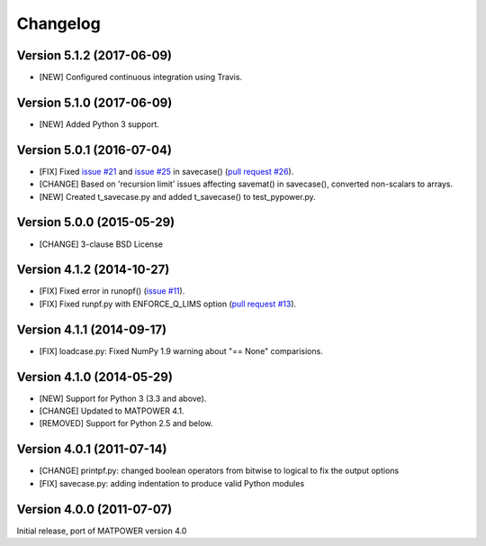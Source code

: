 Changelog
=========

Version 5.1.2 (2017-06-09)
--------------------------

- [NEW] Configured continuous integration using Travis.

Version 5.1.0 (2017-06-09)
--------------------------

- [NEW] Added Python 3 support.

Version 5.0.1 (2016-07-04)
--------------------------

- [FIX] Fixed `issue #21`_ and  `issue #25`_ in savecase() (`pull request #26`_).
- [CHANGE] Based on 'recursion limit' issues affecting savemat() in savecase(), converted non-scalars to arrays.
- [NEW] Created t_savecase.py and added t_savecase() to test_pypower.py.

.. _`issue #21`: https://github.com/rwl/PYPOWER/issues/21
.. _`issue #25`: https://github.com/rwl/PYPOWER/issues/25
.. _`pull request #26`: https://github.com/rwl/PYPOWER/pull/26/

Version 5.0.0 (2015-05-29)
--------------------------

- [CHANGE] 3-clause BSD License


Version 4.1.2 (2014-10-27)
--------------------------

- [FIX] Fixed error in runopf() (`issue #11`_).
- [FIX] Fixed runpf.py with ENFORCE_Q_LIMS option (`pull request #13`_).

.. _`issue #11`: https://github.com/rwl/PYPOWER/issues/11
.. _`pull request #13`: https://github.com/rwl/PYPOWER/pull/13/


Version 4.1.1 (2014-09-17)
--------------------------

- [FIX] loadcase.py: Fixed NumPy 1.9 warning about "== None" comparisions.


Version 4.1.0 (2014-05-29)
--------------------------

- [NEW] Support for Python 3 (3.3 and above).
- [CHANGE] Updated to MATPOWER 4.1.
- [REMOVED] Support for Python 2.5 and below.


Version 4.0.1 (2011-07-14)
--------------------------

- [CHANGE] printpf.py: changed boolean operators from bitwise to logical to fix
  the output options

- [FIX] savecase.py: adding indentation to produce valid Python modules


Version 4.0.0 (2011-07-07)
--------------------------

Initial release, port of MATPOWER version 4.0
